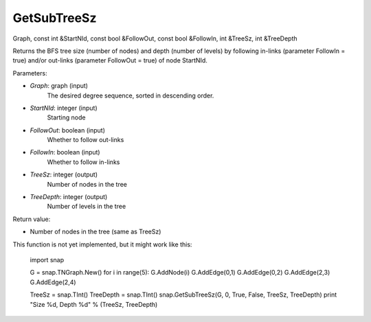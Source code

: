 GetSubTreeSz
''''''''''''

.. function:: GetSubTreeSz(Graph, StartNId, FollowOut, FollowIn, TreeSz, TreeDepth)
Graph, const int &StartNId, const bool &FollowOut, const bool &FollowIn, int &TreeSz, int &TreeDepth

Returns the BFS tree size (number of nodes) and depth (number of
levels) by following in-links (parameter FollowIn = true) and/or
out-links (parameter FollowOut = true) of node StartNId.

Parameters:

- *Graph*: graph (input)
    The desired degree sequence, sorted in descending order.

- *StartNId*: integer (input)
    Starting node

- *FollowOut*: boolean (input)
    Whether to follow out-links

- *FollowIn*: boolean (input)
    Whether to follow in-links

- *TreeSz*: integer (output)
    Number of nodes in the tree

- *TreeDepth*: integer (output)
    Number of levels in the tree

Return value:

- Number of nodes in the tree (same as TreeSz)

This function is not yet implemented, but it might work like this:

    import snap

    G = snap.TNGraph.New()
    for i in range(5):
    G.AddNode(i)
    G.AddEdge(0,1)
    G.AddEdge(0,2)
    G.AddEdge(2,3)
    G.AddEdge(2,4)

    TreeSz = snap.TInt()
    TreeDepth = snap.TInt()
    snap.GetSubTreeSz(G, 0, True, False, TreeSz, TreeDepth)
    print "Size %d, Depth %d" % (TreeSz, TreeDepth)

